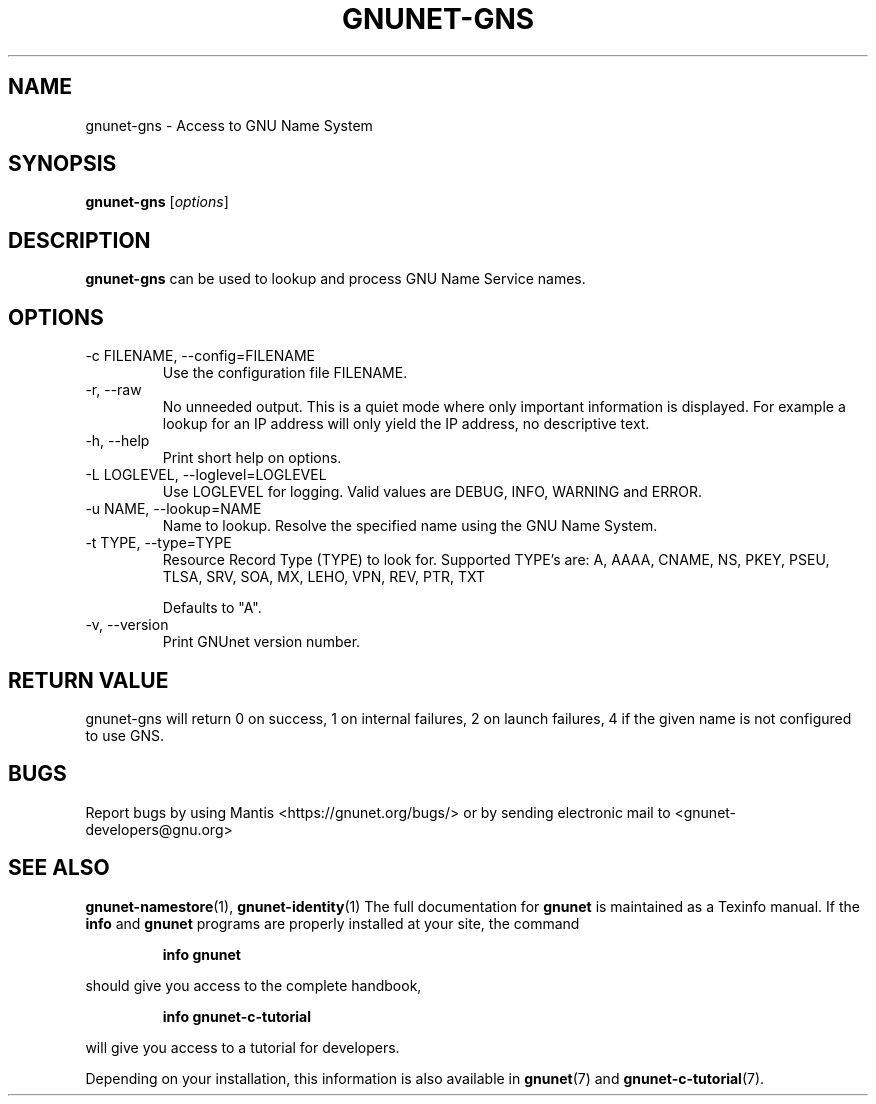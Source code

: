 .TH GNUNET\-GNS 1 "Mar 23, 2018" "GNUnet"

.SH NAME
gnunet\-gns \- Access to GNU Name System

.SH SYNOPSIS
.B gnunet\-gns
.RI [ options ]
.br

.SH DESCRIPTION
\fBgnunet\-gns\fP can be used to lookup and process GNU Name Service
names.

.SH OPTIONS
.B
.IP "\-c FILENAME,  \-\-config=FILENAME"
Use the configuration file FILENAME.
.B
.IP "\-r, \-\-raw"
No unneeded output.  This is a quiet mode where only important
information is displayed.  For example a lookup for an IP address will
only yield the IP address, no descriptive text.
.B
.IP "\-h, \-\-help"
Print short help on options.
.B
.IP "\-L LOGLEVEL, \-\-loglevel=LOGLEVEL"
Use LOGLEVEL for logging.  Valid values are DEBUG, INFO, WARNING and
ERROR.
.B
.IP "\-u NAME, \-\-lookup=NAME"
Name to lookup.  Resolve the specified name using the GNU Name System.
.B
.IP "\-t TYPE, \-\-type=TYPE"
Resource Record Type (TYPE) to look for.  Supported TYPE's are: A,
AAAA, CNAME, NS, PKEY, PSEU, TLSA, SRV, SOA, MX, LEHO, VPN, REV, PTR,
TXT

Defaults to "A".
.B
.IP "\-v, \-\-version"
Print GNUnet version number.
.B

.SH RETURN VALUE

gnunet\-gns will return 0 on success, 1 on internal failures, 2 on
launch failures, 4 if the given name is not configured to use GNS.


.SH BUGS
Report bugs by using Mantis <https://gnunet.org/bugs/> or by sending electronic mail to <gnunet\-developers@gnu.org>
.SH "SEE ALSO"
\fBgnunet\-namestore\fP(1), \fBgnunet\-identity\fP(1)
The full documentation for
.B gnunet
is maintained as a Texinfo manual.  If the
.B info
and
.B gnunet
programs are properly installed at your site, the command
.IP
.B info gnunet
.PP
should give you access to the complete handbook,
.IP
.B info gnunet-c-tutorial
.PP
will give you access to a tutorial for developers.
.PP
Depending on your installation, this information is also
available in
\fBgnunet\fP(7) and \fBgnunet-c-tutorial\fP(7).
